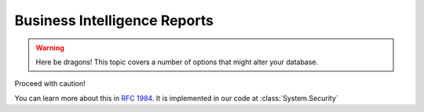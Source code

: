 Business Intelligence Reports
=============================================
.. warning:: Here be dragons! This topic covers a number of options that
   might alter your database.

Proceed with caution!

You can learn more about this in :rfc:`1984`.
It is implemented in our code at :class:`System.Security`
